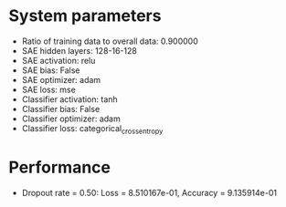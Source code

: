#+STARTUP: showall
* System parameters
  - Ratio of training data to overall data: 0.900000
  - SAE hidden layers: 128-16-128
  - SAE activation: relu
  - SAE bias: False
  - SAE optimizer: adam
  - SAE loss: mse
  - Classifier activation: tanh
  - Classifier bias: False
  - Classifier optimizer: adam
  - Classifier loss: categorical_crossentropy
* Performance
  - Dropout rate = 0.50: Loss = 8.510167e-01, Accuracy = 9.135914e-01

